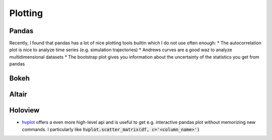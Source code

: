 =========
Plotting
=========

Pandas
-------
Recently, I found that pandas has a lot of nice plotting tools builtin which I do not use often enough:
* The autocorrelation plot is nice to analyze time series (e.g. simulation trajectories)
* Andrews curves are a good waz to analyze multidimensional datasets
* The bootstrap plot gives you information about the uncertainty of the statistics you get from pandas


Bokeh
------

Altair
------

Holoview
--------
* `hvplot <https://hvplot.pyviz.org/index.html>`_ offers a even more high-level api and is useful to get e.g. interactive
  pandas plot without memorizing new commands. I particularly like :code:`hvplot.scatter_matrix(df, c='<column_name>')`
